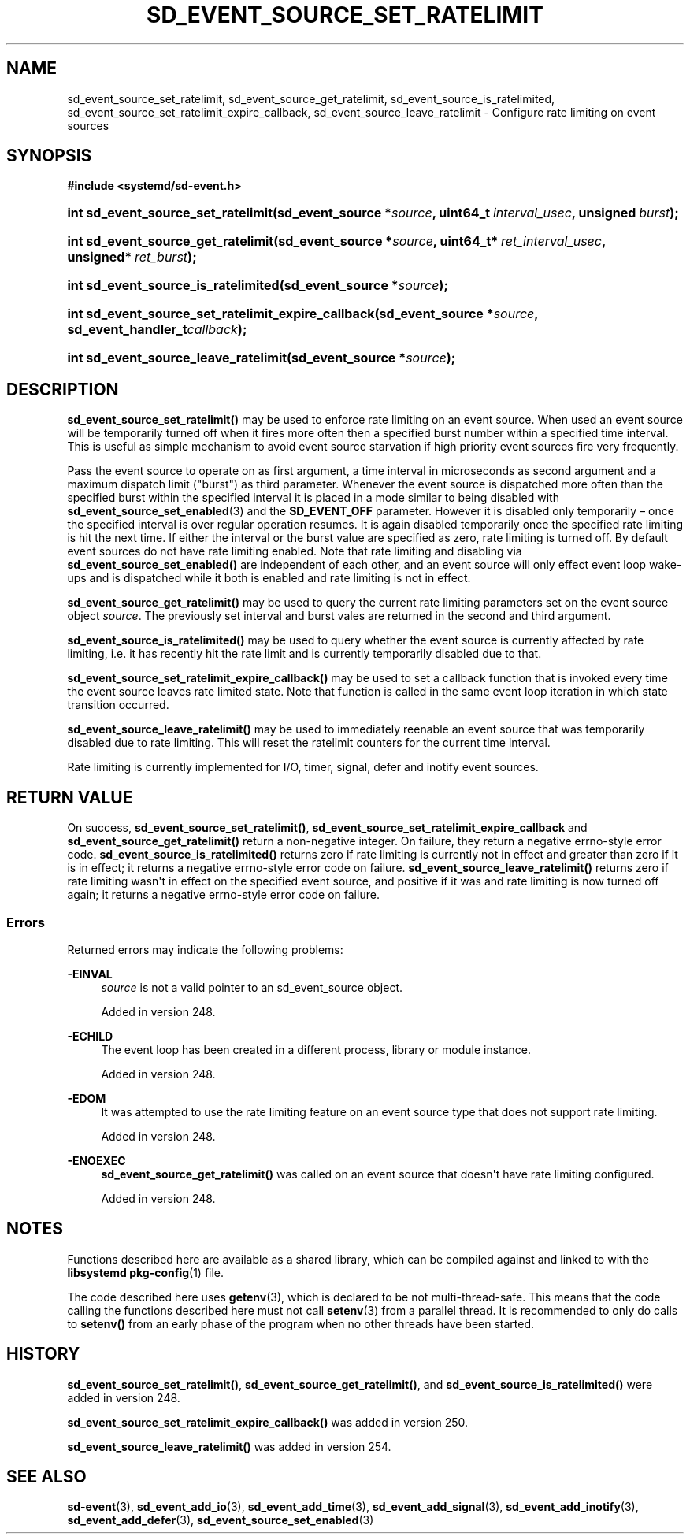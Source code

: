 '\" t
.TH "SD_EVENT_SOURCE_SET_RATELIMIT" "3" "" "systemd 256.4" "sd_event_source_set_ratelimit"
.\" -----------------------------------------------------------------
.\" * Define some portability stuff
.\" -----------------------------------------------------------------
.\" ~~~~~~~~~~~~~~~~~~~~~~~~~~~~~~~~~~~~~~~~~~~~~~~~~~~~~~~~~~~~~~~~~
.\" http://bugs.debian.org/507673
.\" http://lists.gnu.org/archive/html/groff/2009-02/msg00013.html
.\" ~~~~~~~~~~~~~~~~~~~~~~~~~~~~~~~~~~~~~~~~~~~~~~~~~~~~~~~~~~~~~~~~~
.ie \n(.g .ds Aq \(aq
.el       .ds Aq '
.\" -----------------------------------------------------------------
.\" * set default formatting
.\" -----------------------------------------------------------------
.\" disable hyphenation
.nh
.\" disable justification (adjust text to left margin only)
.ad l
.\" -----------------------------------------------------------------
.\" * MAIN CONTENT STARTS HERE *
.\" -----------------------------------------------------------------
.SH "NAME"
sd_event_source_set_ratelimit, sd_event_source_get_ratelimit, sd_event_source_is_ratelimited, sd_event_source_set_ratelimit_expire_callback, sd_event_source_leave_ratelimit \- Configure rate limiting on event sources
.SH "SYNOPSIS"
.sp
.ft B
.nf
#include <systemd/sd\-event\&.h>
.fi
.ft
.HP \w'int\ sd_event_source_set_ratelimit('u
.BI "int sd_event_source_set_ratelimit(sd_event_source\ *" "source" ", uint64_t\ " "interval_usec" ", unsigned\ " "burst" ");"
.HP \w'int\ sd_event_source_get_ratelimit('u
.BI "int sd_event_source_get_ratelimit(sd_event_source\ *" "source" ", uint64_t*\ " "ret_interval_usec" ", unsigned*\ " "ret_burst" ");"
.HP \w'int\ sd_event_source_is_ratelimited('u
.BI "int sd_event_source_is_ratelimited(sd_event_source\ *" "source" ");"
.HP \w'int\ sd_event_source_set_ratelimit_expire_callback('u
.BI "int sd_event_source_set_ratelimit_expire_callback(sd_event_source\ *" "source" ", sd_event_handler_t" "callback" ");"
.HP \w'int\ sd_event_source_leave_ratelimit('u
.BI "int sd_event_source_leave_ratelimit(sd_event_source\ *" "source" ");"
.SH "DESCRIPTION"
.PP
\fBsd_event_source_set_ratelimit()\fR
may be used to enforce rate limiting on an event source\&. When used an event source will be temporarily turned off when it fires more often then a specified burst number within a specified time interval\&. This is useful as simple mechanism to avoid event source starvation if high priority event sources fire very frequently\&.
.PP
Pass the event source to operate on as first argument, a time interval in microseconds as second argument and a maximum dispatch limit ("burst") as third parameter\&. Whenever the event source is dispatched more often than the specified burst within the specified interval it is placed in a mode similar to being disabled with
\fBsd_event_source_set_enabled\fR(3)
and the
\fBSD_EVENT_OFF\fR
parameter\&. However it is disabled only temporarily \(en once the specified interval is over regular operation resumes\&. It is again disabled temporarily once the specified rate limiting is hit the next time\&. If either the interval or the burst value are specified as zero, rate limiting is turned off\&. By default event sources do not have rate limiting enabled\&. Note that rate limiting and disabling via
\fBsd_event_source_set_enabled()\fR
are independent of each other, and an event source will only effect event loop wake\-ups and is dispatched while it both is enabled and rate limiting is not in effect\&.
.PP
\fBsd_event_source_get_ratelimit()\fR
may be used to query the current rate limiting parameters set on the event source object
\fIsource\fR\&. The previously set interval and burst vales are returned in the second and third argument\&.
.PP
\fBsd_event_source_is_ratelimited()\fR
may be used to query whether the event source is currently affected by rate limiting, i\&.e\&. it has recently hit the rate limit and is currently temporarily disabled due to that\&.
.PP
\fBsd_event_source_set_ratelimit_expire_callback()\fR
may be used to set a callback function that is invoked every time the event source leaves rate limited state\&. Note that function is called in the same event loop iteration in which state transition occurred\&.
.PP
\fBsd_event_source_leave_ratelimit()\fR
may be used to immediately reenable an event source that was temporarily disabled due to rate limiting\&. This will reset the ratelimit counters for the current time interval\&.
.PP
Rate limiting is currently implemented for I/O, timer, signal, defer and inotify event sources\&.
.SH "RETURN VALUE"
.PP
On success,
\fBsd_event_source_set_ratelimit()\fR,
\fBsd_event_source_set_ratelimit_expire_callback\fR
and
\fBsd_event_source_get_ratelimit()\fR
return a non\-negative integer\&. On failure, they return a negative errno\-style error code\&.
\fBsd_event_source_is_ratelimited()\fR
returns zero if rate limiting is currently not in effect and greater than zero if it is in effect; it returns a negative errno\-style error code on failure\&.
\fBsd_event_source_leave_ratelimit()\fR
returns zero if rate limiting wasn\*(Aqt in effect on the specified event source, and positive if it was and rate limiting is now turned off again; it returns a negative errno\-style error code on failure\&.
.SS "Errors"
.PP
Returned errors may indicate the following problems:
.PP
\fB\-EINVAL\fR
.RS 4
\fIsource\fR
is not a valid pointer to an
sd_event_source
object\&.
.sp
Added in version 248\&.
.RE
.PP
\fB\-ECHILD\fR
.RS 4
The event loop has been created in a different process, library or module instance\&.
.sp
Added in version 248\&.
.RE
.PP
\fB\-EDOM\fR
.RS 4
It was attempted to use the rate limiting feature on an event source type that does not support rate limiting\&.
.sp
Added in version 248\&.
.RE
.PP
\fB\-ENOEXEC\fR
.RS 4
\fBsd_event_source_get_ratelimit()\fR
was called on an event source that doesn\*(Aqt have rate limiting configured\&.
.sp
Added in version 248\&.
.RE
.SH "NOTES"
.PP
Functions described here are available as a shared library, which can be compiled against and linked to with the
\fBlibsystemd\fR\ \&\fBpkg-config\fR(1)
file\&.
.PP
The code described here uses
\fBgetenv\fR(3), which is declared to be not multi\-thread\-safe\&. This means that the code calling the functions described here must not call
\fBsetenv\fR(3)
from a parallel thread\&. It is recommended to only do calls to
\fBsetenv()\fR
from an early phase of the program when no other threads have been started\&.
.SH "HISTORY"
.PP
\fBsd_event_source_set_ratelimit()\fR,
\fBsd_event_source_get_ratelimit()\fR, and
\fBsd_event_source_is_ratelimited()\fR
were added in version 248\&.
.PP
\fBsd_event_source_set_ratelimit_expire_callback()\fR
was added in version 250\&.
.PP
\fBsd_event_source_leave_ratelimit()\fR
was added in version 254\&.
.SH "SEE ALSO"
.PP
\fBsd-event\fR(3), \fBsd_event_add_io\fR(3), \fBsd_event_add_time\fR(3), \fBsd_event_add_signal\fR(3), \fBsd_event_add_inotify\fR(3), \fBsd_event_add_defer\fR(3), \fBsd_event_source_set_enabled\fR(3)
